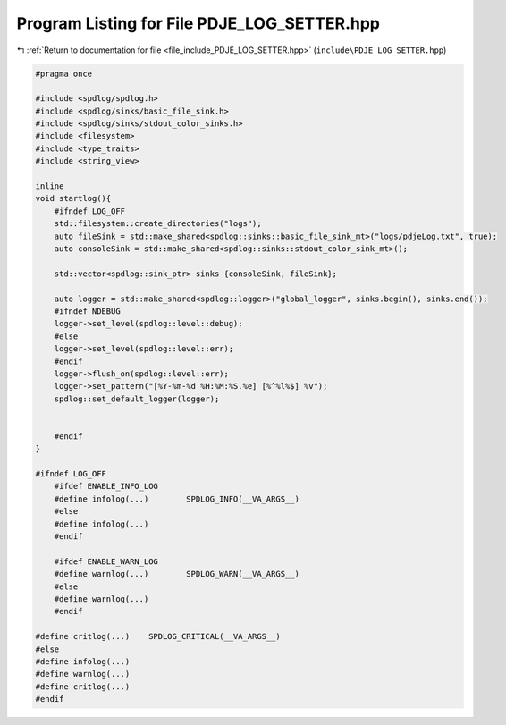 
.. _program_listing_file_include_PDJE_LOG_SETTER.hpp:

Program Listing for File PDJE_LOG_SETTER.hpp
============================================

|exhale_lsh| :ref:`Return to documentation for file <file_include_PDJE_LOG_SETTER.hpp>` (``include\PDJE_LOG_SETTER.hpp``)

.. |exhale_lsh| unicode:: U+021B0 .. UPWARDS ARROW WITH TIP LEFTWARDS

.. code-block:: cpp

   
   #pragma once
   
   #include <spdlog/spdlog.h>
   #include <spdlog/sinks/basic_file_sink.h>
   #include <spdlog/sinks/stdout_color_sinks.h>
   #include <filesystem>
   #include <type_traits>
   #include <string_view>
   
   inline
   void startlog(){
       #ifndef LOG_OFF
       std::filesystem::create_directories("logs");
       auto fileSink = std::make_shared<spdlog::sinks::basic_file_sink_mt>("logs/pdjeLog.txt", true);
       auto consoleSink = std::make_shared<spdlog::sinks::stdout_color_sink_mt>();
   
       std::vector<spdlog::sink_ptr> sinks {consoleSink, fileSink};
   
       auto logger = std::make_shared<spdlog::logger>("global_logger", sinks.begin(), sinks.end());
       #ifndef NDEBUG
       logger->set_level(spdlog::level::debug);
       #else
       logger->set_level(spdlog::level::err);
       #endif
       logger->flush_on(spdlog::level::err);
       logger->set_pattern("[%Y-%m-%d %H:%M:%S.%e] [%^%l%$] %v");
       spdlog::set_default_logger(logger);
   
       
       #endif
   }
   
   #ifndef LOG_OFF
       #ifdef ENABLE_INFO_LOG
       #define infolog(...)        SPDLOG_INFO(__VA_ARGS__)
       #else
       #define infolog(...)
       #endif
   
       #ifdef ENABLE_WARN_LOG
       #define warnlog(...)        SPDLOG_WARN(__VA_ARGS__)
       #else
       #define warnlog(...)
       #endif
   
   #define critlog(...)    SPDLOG_CRITICAL(__VA_ARGS__)
   #else
   #define infolog(...)
   #define warnlog(...)
   #define critlog(...)
   #endif
